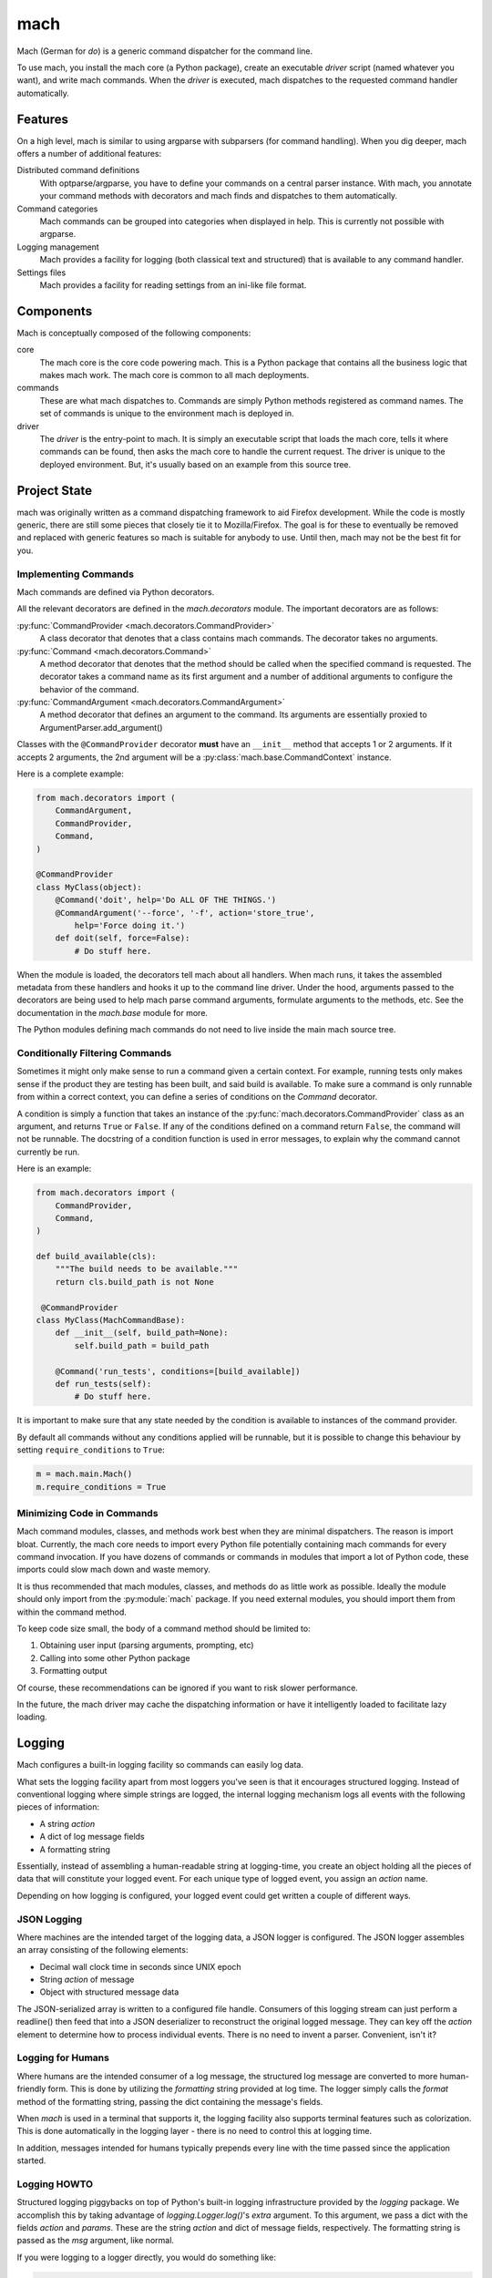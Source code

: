 ====
mach
====

Mach (German for *do*) is a generic command dispatcher for the command
line.

To use mach, you install the mach core (a Python package), create an
executable *driver* script (named whatever you want), and write mach
commands. When the *driver* is executed, mach dispatches to the
requested command handler automatically.

Features
========

On a high level, mach is similar to using argparse with subparsers (for
command handling). When you dig deeper, mach offers a number of
additional features:

Distributed command definitions
  With optparse/argparse, you have to define your commands on a central
  parser instance. With mach, you annotate your command methods with
  decorators and mach finds and dispatches to them automatically.

Command categories
  Mach commands can be grouped into categories when displayed in help.
  This is currently not possible with argparse.

Logging management
  Mach provides a facility for logging (both classical text and
  structured) that is available to any command handler.

Settings files
  Mach provides a facility for reading settings from an ini-like file
  format.

Components
==========

Mach is conceptually composed of the following components:

core
  The mach core is the core code powering mach. This is a Python package
  that contains all the business logic that makes mach work. The mach
  core is common to all mach deployments.

commands
  These are what mach dispatches to. Commands are simply Python methods
  registered as command names. The set of commands is unique to the
  environment mach is deployed in.

driver
  The *driver* is the entry-point to mach. It is simply an executable
  script that loads the mach core, tells it where commands can be found,
  then asks the mach core to handle the current request. The driver is
  unique to the deployed environment. But, it's usually based on an
  example from this source tree.

Project State
=============

mach was originally written as a command dispatching framework to aid
Firefox development. While the code is mostly generic, there are still
some pieces that closely tie it to Mozilla/Firefox. The goal is for
these to eventually be removed and replaced with generic features so
mach is suitable for anybody to use. Until then, mach may not be the
best fit for you.

Implementing Commands
---------------------

Mach commands are defined via Python decorators.

All the relevant decorators are defined in the *mach.decorators* module.
The important decorators are as follows:

:py:func:`CommandProvider <mach.decorators.CommandProvider>`
  A class decorator that denotes that a class contains mach
  commands. The decorator takes no arguments.

:py:func:`Command <mach.decorators.Command>`
  A method decorator that denotes that the method should be called when
  the specified command is requested. The decorator takes a command name
  as its first argument and a number of additional arguments to
  configure the behavior of the command.

:py:func:`CommandArgument <mach.decorators.CommandArgument>`
  A method decorator that defines an argument to the command. Its
  arguments are essentially proxied to ArgumentParser.add_argument()

Classes with the ``@CommandProvider`` decorator **must** have an
``__init__`` method that accepts 1 or 2 arguments. If it accepts 2
arguments, the 2nd argument will be a
:py:class:`mach.base.CommandContext` instance.

Here is a complete example:

.. code-block:: python

   from mach.decorators import (
       CommandArgument,
       CommandProvider,
       Command,
   )

   @CommandProvider
   class MyClass(object):
       @Command('doit', help='Do ALL OF THE THINGS.')
       @CommandArgument('--force', '-f', action='store_true',
           help='Force doing it.')
       def doit(self, force=False):
           # Do stuff here.

When the module is loaded, the decorators tell mach about all handlers.
When mach runs, it takes the assembled metadata from these handlers and
hooks it up to the command line driver. Under the hood, arguments passed
to the decorators are being used to help mach parse command arguments,
formulate arguments to the methods, etc. See the documentation in the
*mach.base* module for more.

The Python modules defining mach commands do not need to live inside the
main mach source tree.

Conditionally Filtering Commands
--------------------------------

Sometimes it might only make sense to run a command given a certain
context. For example, running tests only makes sense if the product
they are testing has been built, and said build is available. To make
sure a command is only runnable from within a correct context, you can
define a series of conditions on the *Command* decorator.

A condition is simply a function that takes an instance of the
:py:func:`mach.decorators.CommandProvider` class as an argument, and
returns ``True`` or ``False``. If any of the conditions defined on a
command return ``False``, the command will not be runnable. The
docstring of a condition function is used in error messages, to explain
why the command cannot currently be run.

Here is an example:

.. code-block:: python

   from mach.decorators import (
       CommandProvider,
       Command,
   )

   def build_available(cls):
       """The build needs to be available."""
       return cls.build_path is not None

    @CommandProvider
   class MyClass(MachCommandBase):
       def __init__(self, build_path=None):
           self.build_path = build_path

       @Command('run_tests', conditions=[build_available])
       def run_tests(self):
           # Do stuff here.

It is important to make sure that any state needed by the condition is
available to instances of the command provider.

By default all commands without any conditions applied will be runnable,
but it is possible to change this behaviour by setting
``require_conditions`` to ``True``:

.. code-block:: python

   m = mach.main.Mach()
   m.require_conditions = True

Minimizing Code in Commands
---------------------------

Mach command modules, classes, and methods work best when they are
minimal dispatchers. The reason is import bloat. Currently, the mach
core needs to import every Python file potentially containing mach
commands for every command invocation. If you have dozens of commands or
commands in modules that import a lot of Python code, these imports
could slow mach down and waste memory.

It is thus recommended that mach modules, classes, and methods do as
little work as possible. Ideally the module should only import from
the :py:module:`mach` package. If you need external modules, you should
import them from within the command method.

To keep code size small, the body of a command method should be limited
to:

1. Obtaining user input (parsing arguments, prompting, etc)
2. Calling into some other Python package
3. Formatting output

Of course, these recommendations can be ignored if you want to risk
slower performance.

In the future, the mach driver may cache the dispatching information or
have it intelligently loaded to facilitate lazy loading.

Logging
=======

Mach configures a built-in logging facility so commands can easily log
data.

What sets the logging facility apart from most loggers you've seen is
that it encourages structured logging. Instead of conventional logging
where simple strings are logged, the internal logging mechanism logs all
events with the following pieces of information:

* A string *action*
* A dict of log message fields
* A formatting string

Essentially, instead of assembling a human-readable string at
logging-time, you create an object holding all the pieces of data that
will constitute your logged event. For each unique type of logged event,
you assign an *action* name.

Depending on how logging is configured, your logged event could get
written a couple of different ways.

JSON Logging
------------

Where machines are the intended target of the logging data, a JSON
logger is configured. The JSON logger assembles an array consisting of
the following elements:

* Decimal wall clock time in seconds since UNIX epoch
* String *action* of message
* Object with structured message data

The JSON-serialized array is written to a configured file handle.
Consumers of this logging stream can just perform a readline() then feed
that into a JSON deserializer to reconstruct the original logged
message. They can key off the *action* element to determine how to
process individual events. There is no need to invent a parser.
Convenient, isn't it?

Logging for Humans
------------------

Where humans are the intended consumer of a log message, the structured
log message are converted to more human-friendly form. This is done by
utilizing the *formatting* string provided at log time. The logger
simply calls the *format* method of the formatting string, passing the
dict containing the message's fields.

When *mach* is used in a terminal that supports it, the logging facility
also supports terminal features such as colorization. This is done
automatically in the logging layer - there is no need to control this at
logging time.

In addition, messages intended for humans typically prepends every line
with the time passed since the application started.

Logging HOWTO
-------------

Structured logging piggybacks on top of Python's built-in logging
infrastructure provided by the *logging* package. We accomplish this by
taking advantage of *logging.Logger.log()*'s *extra* argument. To this
argument, we pass a dict with the fields *action* and *params*. These
are the string *action* and dict of message fields, respectively. The
formatting string is passed as the *msg* argument, like normal.

If you were logging to a logger directly, you would do something like:

.. code-block:: python

   logger.log(logging.INFO, 'My name is {name}',
       extra={'action': 'my_name', 'params': {'name': 'Gregory'}})

The JSON logging would produce something like::

   [1339985554.306338, "my_name", {"name": "Gregory"}]

Human logging would produce something like::

   0.52 My name is Gregory

Since there is a lot of complexity using logger.log directly, it is
recommended to go through a wrapping layer that hides part of the
complexity for you. The easiest way to do this is by utilizing the
LoggingMixin:

.. code-block:: python

   import logging
   from mach.mixin.logging import LoggingMixin

   class MyClass(LoggingMixin):
       def foo(self):
            self.log(logging.INFO, 'foo_start', {'bar': True},
                'Foo performed. Bar: {bar}')

Entry Points
============

It is possible to use setuptools' entry points to load commands
directly from python packages. A mach entry point is a function which
returns a list of files or directories containing mach command
providers. e.g.:

.. code-block:: python

   def list_providers():
       providers = []
       here = os.path.abspath(os.path.dirname(__file__))
       for p in os.listdir(here):
           if p.endswith('.py'):
               providers.append(os.path.join(here, p))
       return providers

See http://pythonhosted.org/setuptools/setuptools.html#dynamic-discovery-of-services-and-plugins
for more information on creating an entry point. To search for entry
point plugins, you can call
:py:meth:`mach.main.Mach.load_commands_from_entry_point`. e.g.:

.. code-block:: python

   mach.load_commands_from_entry_point("mach.external.providers")

Adding Global Arguments
=======================

Arguments to mach commands are usually command-specific. However,
mach ships with a handful of global arguments that apply to all
commands.

It is possible to extend the list of global arguments. In your
*mach driver*, simply call
:py:meth:`mach.main.Mach.add_global_argument`. e.g.:

.. code-block:: python

   mach = mach.main.Mach(os.getcwd())

   # Will allow --example to be specified on every mach command.
   mach.add_global_argument('--example', action='store_true',
       help='Demonstrate an example global argument.')
